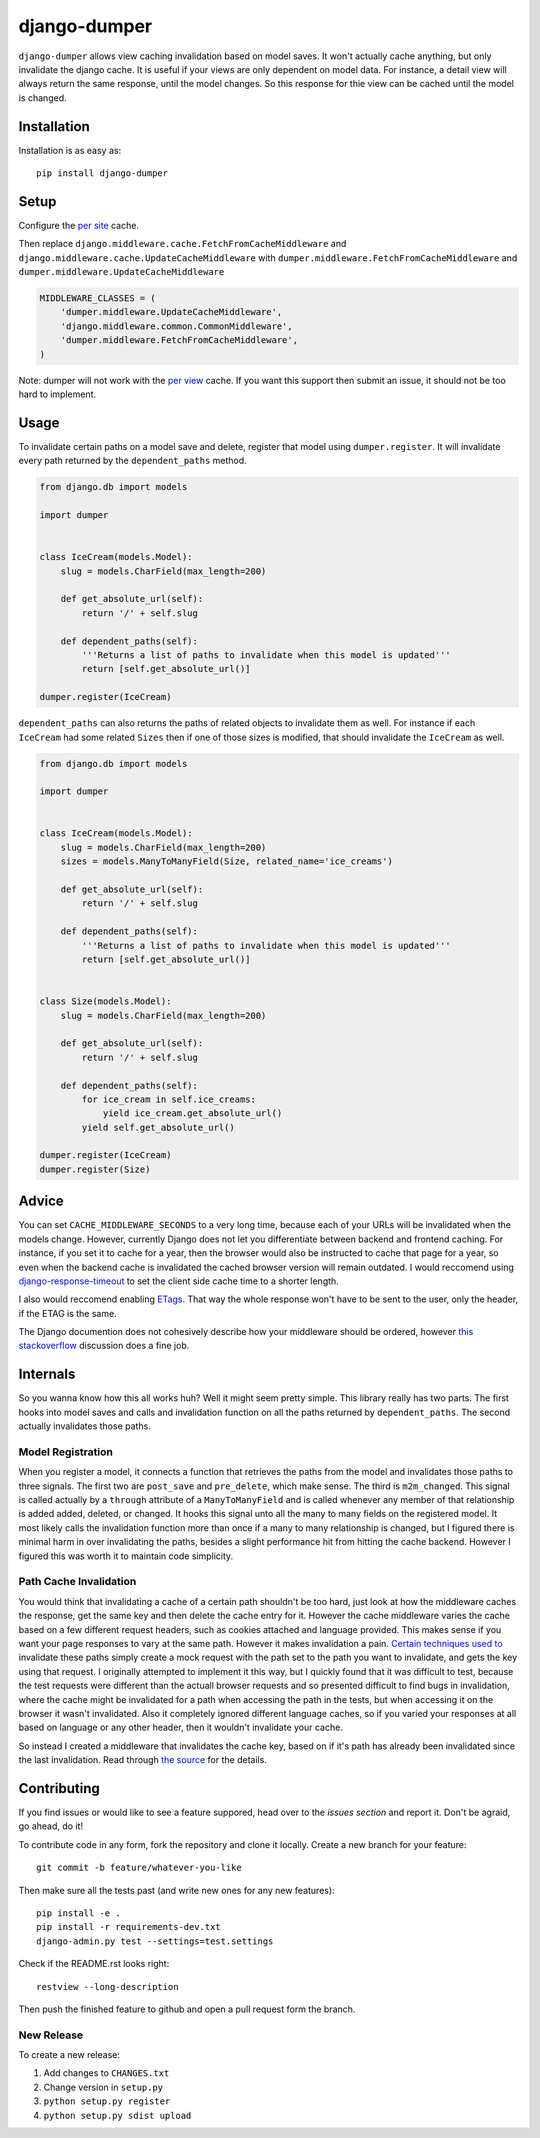 django-dumper
============================

.. image:: https://pypip.in/v/django-dumper/badge.png
        :target: https://crate.io/packages/django-dumper

.. image:: https://travis-ci.org/saulshanabrook/django-dumper.png
    :target: https://travis-ci.org/saulshanabrook/django-dumper

``django-dumper`` allows view caching invalidation based on model saves.
It won't actually cache anything, but only invalidate the django cache.
It is useful if your views are only dependent on model data. For instance,
a detail view will always return the same response, until the model changes.
So this response for thie view can be cached until the model is changed.


Installation
------------
Installation is as easy as::

    pip install django-dumper


Setup
-----
Configure the `per site`_ cache.

Then replace ``django.middleware.cache.FetchFromCacheMiddleware``
and ``django.middleware.cache.UpdateCacheMiddleware``
with  ``dumper.middleware.FetchFromCacheMiddleware`` and
``dumper.middleware.UpdateCacheMiddleware``


.. code-block:: python

    MIDDLEWARE_CLASSES = (
        'dumper.middleware.UpdateCacheMiddleware',
        'django.middleware.common.CommonMiddleware',
        'dumper.middleware.FetchFromCacheMiddleware',
    )

Note: dumper will not work with the `per view`_ cache. If you want this support
then submit an issue, it should not be too hard to implement.

.. _per site: https://docs.djangoproject.com/en/dev/topics/cache/#the-per-site-cache
.. _per view: https://docs.djangoproject.com/en/dev/topics/cache/#the-per-view-cache


Usage
-----
To invalidate certain paths on a model save and delete, register that model
using ``dumper.register``. It will invalidate every path returned by the
``dependent_paths`` method.

.. code-block:: python

    from django.db import models

    import dumper


    class IceCream(models.Model):
        slug = models.CharField(max_length=200)

        def get_absolute_url(self):
            return '/' + self.slug

        def dependent_paths(self):
            '''Returns a list of paths to invalidate when this model is updated'''
            return [self.get_absolute_url()]

    dumper.register(IceCream)

``dependent_paths`` can also returns the paths of related objects to invalidate
them as well. For instance if each ``IceCream`` had some related ``Sizes``
then if one of those sizes is modified, that should invalidate the ``IceCream``
as well.


.. code-block:: python

    from django.db import models

    import dumper


    class IceCream(models.Model):
        slug = models.CharField(max_length=200)
        sizes = models.ManyToManyField(Size, related_name='ice_creams')

        def get_absolute_url(self):
            return '/' + self.slug

        def dependent_paths(self):
            '''Returns a list of paths to invalidate when this model is updated'''
            return [self.get_absolute_url()]


    class Size(models.Model):
        slug = models.CharField(max_length=200)

        def get_absolute_url(self):
            return '/' + self.slug

        def dependent_paths(self):
            for ice_cream in self.ice_creams:
                yield ice_cream.get_absolute_url()
            yield self.get_absolute_url()

    dumper.register(IceCream)
    dumper.register(Size)


Advice
------
You can set ``CACHE_MIDDLEWARE_SECONDS`` to a very long time, because each
of your URLs will be invalidated when the models change. However, currently
Django does not let you differentiate between backend and frontend caching.
For instance, if you set it to cache for a year, then the browser would also
be instructed to cache that page for a year, so even when the backend cache
is invalidated the cached browser version will remain outdated. I would
reccomend using `django-response-timeout`_ to set the client side cache
time to a shorter length.

.. _django-response-timeout: http://github.com/saulshanabrook/django-response-timeout/

I also would reccomend enabling `ETags`_. That way the whole response
won't have to be sent to the user, only the header, if the ETAG is the same.

.. _ETags: https://docs.djangoproject.com/en/dev/ref/settings/#use-etags

The Django documention does not cohesively describe how your middleware
should be ordered, however `this stackoverflow`_ discussion does a fine job.

.. _this stackoverflow: http://stackoverflow.com/questions/4632323/practical-rules-for-django-middleware-ordering#question


Internals
---------
So you wanna know how this all works huh? Well it might seem pretty simple.
This library really has two parts. The first hooks into model saves and calls
and invalidation function on all the paths returned by ``dependent_paths``.
The second actually invalidates those paths.

Model Registration
^^^^^^^^^^^^^^^^^^
When you register a model, it connects a function that retrieves the paths
from the model and invalidates those paths to three signals. The first two
are ``post_save`` and ``pre_delete``, which make sense. The third is
``m2m_changed``. This signal is called actually by a ``through`` attribute of
a ``ManyToManyField`` and is called whenever any member of that relationship is
added added, deleted, or changed. It hooks this signal unto all the
many to many fields on the registered model. It most likely calls the
invalidation function more than once if a many to many relationship is changed,
but I figured there is minimal harm in over invalidating the paths, besides
a slight performance hit from hitting the cache backend. However I figured
this was worth it to maintain code simplicity.

Path Cache Invalidation
^^^^^^^^^^^^^^^^^^^^^^^
You would think that invalidating a cache of a certain path shouldn't be too
hard, just look at how the middleware caches the response, get the same key
and then delete the cache entry for it. However the cache middleware varies
the cache based on a few different request headers, such as cookies attached
and language provided. This makes sense if you want your page responses to vary
at the same path. However it makes invalidation a pain. `Certain`_ `techniques`_
`used`_ `to`_ invalidate these paths simply create a mock request with the path
set to the path you want to invalidate, and gets the key using that request.
I originally attempted to implement it this way, but I quickly found that
it was difficult to test, because the test requests were different than the
actuall browser requests and so presented difficult to find bugs in
invalidation, where the cache might be invalidated for a path when accessing
the path in the tests, but when accessing it on the browser it wasn't
invalidated. Also it completely ignored different language caches, so if you
varied your responses at all based on language or any other header, then it
wouldn't invalidate your cache.

.. _Certain: http://stackoverflow.com/questions/720800/removing-specific-items-from-djangos-cache
.. _techniques: http://stackoverflow.com/questions/12574422/cant-delete-cache-for-specific-entry-in-django
.. _used: http://stackoverflow.com/questions/2268417/expire-a-view-cache-in-django
.. _to: http://stackoverflow.com/questions/3346124/how-do-i-force-django-to-ignore-any-caches-and-reload-data

So instead I created a middleware that invalidates the cache key, based on
if it's path has already been invalidated since the last invalidation.
Read through `the source`_ for the details.

.. _the source: https://github.com/saulshanabrook/django-dumper/blob/master/dumper/invalidation.py

Contributing
------------

If you find issues or would like to see a feature suppored, head over to
the `issues section` and report it. Don't be agraid, go ahead, do it!

.. _issues section: https://github.com/saulshanabrook/django-dumper/issues

To contribute code in any form, fork the repository and clone it locally.
Create a new branch for your feature::

    git commit -b feature/whatever-you-like

Then make sure all the tests past (and write new ones for any new features)::

    pip install -e .
    pip install -r requirements-dev.txt
    django-admin.py test --settings=test.settings

Check if the README.rst looks right::

    restview --long-description

Then push the finished feature to github and open a pull request form the branch.

New Release
^^^^^^^^^^^
To create a new release:

1. Add changes to ``CHANGES.txt``
2. Change version in ``setup.py``
3. ``python setup.py register``
4. ``python setup.py sdist upload``
